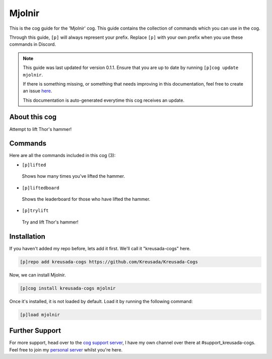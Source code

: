 .. _mjolnir:

=======
Mjolnir
=======

This is the cog guide for the 'Mjolnir' cog. This guide
contains the collection of commands which you can use in the cog.

Through this guide, ``[p]`` will always represent your prefix. Replace
``[p]`` with your own prefix when you use these commands in Discord.

.. note::

    This guide was last updated for version 0.1.1. Ensure
    that you are up to date by running ``[p]cog update mjolnir``.

    If there is something missing, or something that needs improving
    in this documentation, feel free to create an issue `here <https://github.com/Kreusada/Kreusada-Cogs/issues>`_.

    This documentation is auto-generated everytime this cog receives an update.

--------------
About this cog
--------------

Attempt to lift Thor's hammer!

--------
Commands
--------

Here are all the commands included in this cog (3):

* ``[p]lifted``
 Shows how many times you've lifted the hammer.
* ``[p]liftedboard``
 Shows the leaderboard for those who have lifted the hammer.
* ``[p]trylift``
 Try and lift Thor's hammer!

------------
Installation
------------

If you haven't added my repo before, lets add it first. We'll call it
"kreusada-cogs" here.

.. code-block:: ini

    [p]repo add kreusada-cogs https://github.com/Kreusada/Kreusada-Cogs

Now, we can install Mjolnir.

.. code-block:: ini

    [p]cog install kreusada-cogs mjolnir

Once it's installed, it is not loaded by default. Load it by running the following
command:

.. code-block:: ini

    [p]load mjolnir

---------------
Further Support
---------------

For more support, head over to the `cog support server <https://discord.gg/GET4DVk>`_,
I have my own channel over there at #support_kreusada-cogs. Feel free to join my
`personal server <https://discord.gg/JmCFyq7>`_ whilst you're here.
